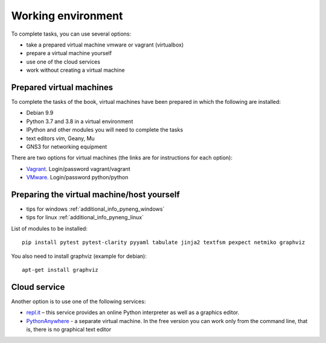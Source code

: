 .. raw:: latex

   \newpage

.. _working_env:

Working environment
-------------------

To complete tasks, you can use several options:

-  take a prepared virtual machine vmware or vagrant (virtualbox)
-  prepare a virtual machine yourself
-  use one of the cloud services
-  work without creating a virtual machine

Prepared virtual machines
~~~~~~~~~~~~~~~~~~~~~~~~~

To complete the tasks of the book, virtual machines have been prepared in which
the following are installed:

-  Debian 9.9
-  Python 3.7 and 3.8 in a virtual environment
-  IPython and other modules you will need to complete the tasks
-  text editors vim, Geany, Mu
-  GNS3 for networking equipment

There are two options for virtual machines (the links are for instructions for each option):

-  `Vagrant <https://docs.google.com/document/d/1tIb8prINPM7uhyFxIhSSIF1-jckN_OWkKaO8zHQus9g/edit?usp=sharing>`__. Login/password vagrant/vagrant
-  `VMware <https://drive.google.com/open?id=1r7Si9xTphdWp79sKxDhVk2zjWGggfy5Z6h8cKCLP5Cs>`__. Login/password python/python

Preparing the virtual machine/host yourself
~~~~~~~~~~~~~~~~~~~~~~~~~~~~~~~~~~~~~~~~~~~~~
 
* tips for windows :ref:`additional_info_pyneng_windows`
* tips for linux :ref:`additional_info_pyneng_linux`


List of modules to be installed:

::

    pip install pytest pytest-clarity pyyaml tabulate jinja2 textfsm pexpect netmiko graphviz

You also need to install graphviz (example for debian):

::

    apt-get install graphviz

Cloud service
~~~~~~~~~~~~~

Another option is to use one of the following services:
 
-  `repl.it <https://repl.it/>`__ – this service provides an online Python interpreter as well as a graphics editor.
-  `PythonAnywhere <https://www.pythonanywhere.com/>`__ - a separate virtual machine. In the free version you can work only from the command line,
   that is, there is no graphical text editor

